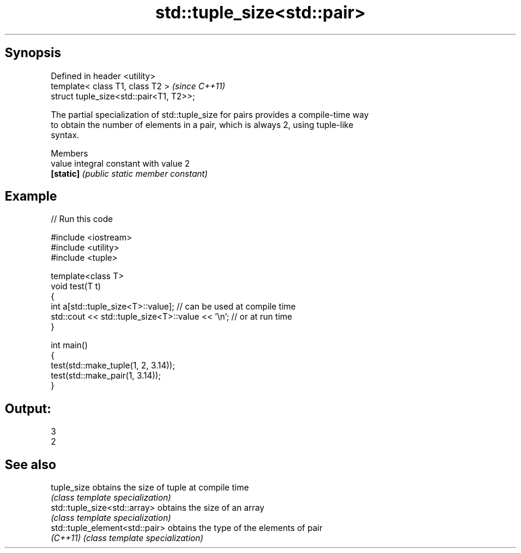 .TH std::tuple_size<std::pair> 3 "Apr 19 2014" "1.0.0" "C++ Standard Libary"
.SH Synopsis
   Defined in header <utility>
   template< class T1, class T2 >         \fI(since C++11)\fP
   struct tuple_size<std::pair<T1, T2>>;

   The partial specialization of std::tuple_size for pairs provides a compile-time way
   to obtain the number of elements in a pair, which is always 2, using tuple-like
   syntax.

     Members
   value    integral constant with value 2
   \fB[static]\fP \fI(public static member constant)\fP

.SH Example

   
// Run this code

 #include <iostream>
 #include <utility>
 #include <tuple>

 template<class T>
 void test(T t)
 {
     int a[std::tuple_size<T>::value]; // can be used at compile time
     std::cout << std::tuple_size<T>::value << '\\n'; // or at run time
 }

 int main()
 {
     test(std::make_tuple(1, 2, 3.14));
     test(std::make_pair(1, 3.14));
 }

.SH Output:

 3
 2

.SH See also

   tuple_size                    obtains the size of tuple at compile time
                                 \fI(class template specialization)\fP
   std::tuple_size<std::array>   obtains the size of an array
                                 \fI(class template specialization)\fP
   std::tuple_element<std::pair> obtains the type of the elements of pair
   \fI(C++11)\fP                       \fI(class template specialization)\fP
